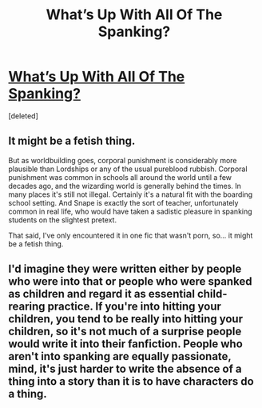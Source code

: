 #+TITLE: What’s Up With All Of The Spanking?

* [[/r/harrypotterfanfiction/comments/es2qya/whats_up_with_all_of_the_spanking/][What’s Up With All Of The Spanking?]]
:PROPERTIES:
:Score: 1
:DateUnix: 1579649923.0
:DateShort: 2020-Jan-22
:FlairText: Discussion
:END:
[deleted]


** It might be a fetish thing.

But as worldbuilding goes, corporal punishment is considerably more plausible than Lordships or any of the usual pureblood rubbish. Corporal punishment was common in schools all around the world until a few decades ago, and the wizarding world is generally behind the times. In many places it's still not illegal. Certainly it's a natural fit with the boarding school setting. And Snape is exactly the sort of teacher, unfortunately common in real life, who would have taken a sadistic pleasure in spanking students on the slightest pretext.

That said, I've only encountered it in one fic that wasn't porn, so... it might be a fetish thing.
:PROPERTIES:
:Author: Tsorovar
:Score: 5
:DateUnix: 1579685504.0
:DateShort: 2020-Jan-22
:END:


** I'd imagine they were written either by people who were into that or people who were spanked as children and regard it as essential child-rearing practice. If you're into hitting your children, you tend to be really into hitting your children, so it's not much of a surprise people would write it into their fanfiction. People who aren't into spanking are equally passionate, mind, it's just harder to write the absence of a thing into a story than it is to have characters do a thing.
:PROPERTIES:
:Author: Avalon1632
:Score: 6
:DateUnix: 1579652355.0
:DateShort: 2020-Jan-22
:END:

